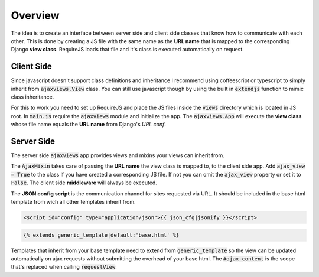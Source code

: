 
********
Overview
********

.. image:: _static/server_browser.svg
    :alt: server browser relations
    :width: 380
    :align: right

The idea is to create an interface between server side and client side classes that know how to communicate
with each other. This is done by creating a JS file with the same name as the **URL name** that is mapped to the
corresponding Django **view class**. RequireJS loads that file and it's class is executed automatically on request.

Client Side
===========

Since javascript doesn't support class definitions and inheritance I recommend using coffeescript or typescript
to simply inherit from :code:`ajaxviews.View` class. You can still use javascript though by using the built in
:code:`extendjs` function to mimic class inheritance.

.. code-block:: javascript
   :caption: my_view.js
   :name: javascript class
   :linenos:

    define(['ajaxviews'], function(ajaxviews) {
      var MyView = ajaxviews.extendjs(ajaxviews.View);
      MyView.prototype.onLoad = function () {
        // access class instance variables and methods with 'this'
      };
      return MyView;
    });

.. MyView.prototype.onPageLoad = function () {
     // console.log('instance variables and methods: ', this);
     // executed on page load (init view)
   };
   MyView.prototype.onAjaxLoad = function () {
     // executed on ajax load (update view)
   };

.. container:: flex-grid

    .. code-block:: coffeescript
       :caption: my_view.coffee
       :name: coffeescript class

        define ['ajaxviews'], (ajaxviews) ->
          class MyView extends ajaxviews.View
            onLoad: ->
              # access class instance with '@'

    .. code-block:: typescript
       :caption: my_view.ts
       :name: typescript class

        define(['ajaxviews'], function(ajaxviews) {
          class MyView extends ajaxviews.View {
            onLoad() {
              // access class instance with 'this'
            }
          }
        }

.. onPageLoad: ->
     # executed on page load (init view)
   onAjaxLoad: ->
     # executed on ajax load (update view)

.. onPageLoad() {
     // executed on page load (init view)
   }
   onAjaxLoad() {
     // executed on ajax load (update view)
   }

For this to work you need to set up RequireJS and place the JS files inside the :code:`views` directory which is
located in JS root. In :code:`main.js` require the :code:`ajaxviews` module and initialize the app.
The :code:`ajaxviews.App` will execute the **view class** whose file name equals the **URL name** from
Django's *URL conf*.

.. code-block:: javascript
   :caption: main.js
   :name: main js file
   :linenos:

    // setup require config here

    require(['ajaxviews'], function(ajaxviews) {
      var App = ajaxviews.App;

      App.config({
        // options
      });

      App.init();
    });

Server Side
===========

The server side :code:`ajaxviews` app provides views and mixins your views can inherit from.

.. container:: flex-grid

    .. code-block:: python
       :caption: urls.py
       :name: urls conf

        from django.conf.urls import url
        from .views import MyAjaxView

        urlpatterns = [
            url(r'^my/view/$', MyAjaxView.as_view(),
                name='my_view'),
        ]

    .. code-block:: python
       :caption: views.py
       :name: view classes

        from django.views.generic import View
        from ajaxviews.mixins import AjaxMixin

        class MyAjaxView(AjaxMixin, View):
            ajax_view = True

The :code:`AjaxMixin` takes care of passing the **URL name** the view class is mapped to, to the client side app.
Add :code:`ajax_view = True` to the class if you have created a corresponding JS file. If not you can omit the
:code:`ajax_view` property or set it to :code:`False`. The client side **middleware** will always be executed.

The **JSON config script** is the communication channel for sites requested via URL. It should be included in
the base html template from wich all other templates inherit from.

.. code-block:: html

    <script id="config" type="application/json">{{ json_cfg|jsonify }}</script>

.. code-block:: html

    {% extends generic_template|default:'base.html' %}

.. image:: _static/template_inheritance.svg
    :alt: Template inheritance
    :width: 450
    :align: right

Templates that inherit from your base template need to extend from :code:`generic_template` so the view can be
updated automatically on ajax requests without submitting the overhead of your base html. The :code:`#ajax-content`
is the scope that's replaced when calling :code:`requestView`.

.. raw:: html

    <div class="clear"></div>
